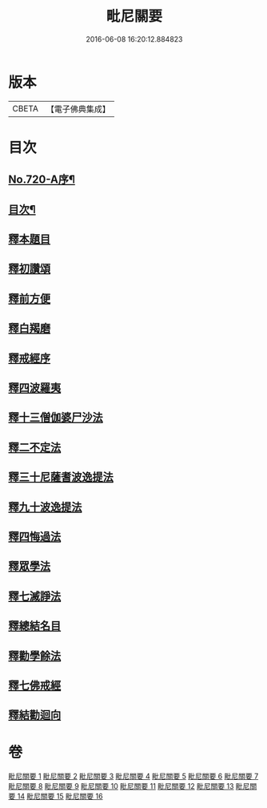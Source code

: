#+TITLE: 毗尼關要 
#+DATE: 2016-06-08 16:20:12.884823

* 版本
 |     CBETA|【電子佛典集成】|

* 目次
** [[file:KR6k0152_001.txt::001-0485a1][No.720-A序¶]]
** [[file:KR6k0152_001.txt::001-0485b17][目次¶]]
** [[file:KR6k0152_001.txt::001-0486a15][釋本題目]]
** [[file:KR6k0152_001.txt::001-0488a1][釋初讚頌]]
** [[file:KR6k0152_001.txt::001-0492c8][釋前方便]]
** [[file:KR6k0152_001.txt::001-0494a5][釋白羯磨]]
** [[file:KR6k0152_001.txt::001-0494b4][釋戒經序]]
** [[file:KR6k0152_002.txt::002-0496b3][釋四波羅夷]]
** [[file:KR6k0152_004.txt::004-0512c1][釋十三僧伽婆尸沙法]]
** [[file:KR6k0152_005.txt::005-0528c22][釋二不定法]]
** [[file:KR6k0152_006.txt::006-0530b6][釋三十尼薩耆波逸提法]]
** [[file:KR6k0152_009.txt::009-0553c17][釋九十波逸提法]]
** [[file:KR6k0152_014.txt::014-0614a3][釋四悔過法]]
** [[file:KR6k0152_015.txt::015-0616c7][釋眾學法]]
** [[file:KR6k0152_016.txt::016-0631a8][釋七滅諍法]]
** [[file:KR6k0152_016.txt::016-0636b15][釋總結名目]]
** [[file:KR6k0152_016.txt::016-0636b22][釋勸學餘法]]
** [[file:KR6k0152_016.txt::016-0636c18][釋七佛戒經]]
** [[file:KR6k0152_016.txt::016-0639b5][釋結勸迴向]]

* 卷
[[file:KR6k0152_001.txt][毗尼關要 1]]
[[file:KR6k0152_002.txt][毗尼關要 2]]
[[file:KR6k0152_003.txt][毗尼關要 3]]
[[file:KR6k0152_004.txt][毗尼關要 4]]
[[file:KR6k0152_005.txt][毗尼關要 5]]
[[file:KR6k0152_006.txt][毗尼關要 6]]
[[file:KR6k0152_007.txt][毗尼關要 7]]
[[file:KR6k0152_008.txt][毗尼關要 8]]
[[file:KR6k0152_009.txt][毗尼關要 9]]
[[file:KR6k0152_010.txt][毗尼關要 10]]
[[file:KR6k0152_011.txt][毗尼關要 11]]
[[file:KR6k0152_012.txt][毗尼關要 12]]
[[file:KR6k0152_013.txt][毗尼關要 13]]
[[file:KR6k0152_014.txt][毗尼關要 14]]
[[file:KR6k0152_015.txt][毗尼關要 15]]
[[file:KR6k0152_016.txt][毗尼關要 16]]

